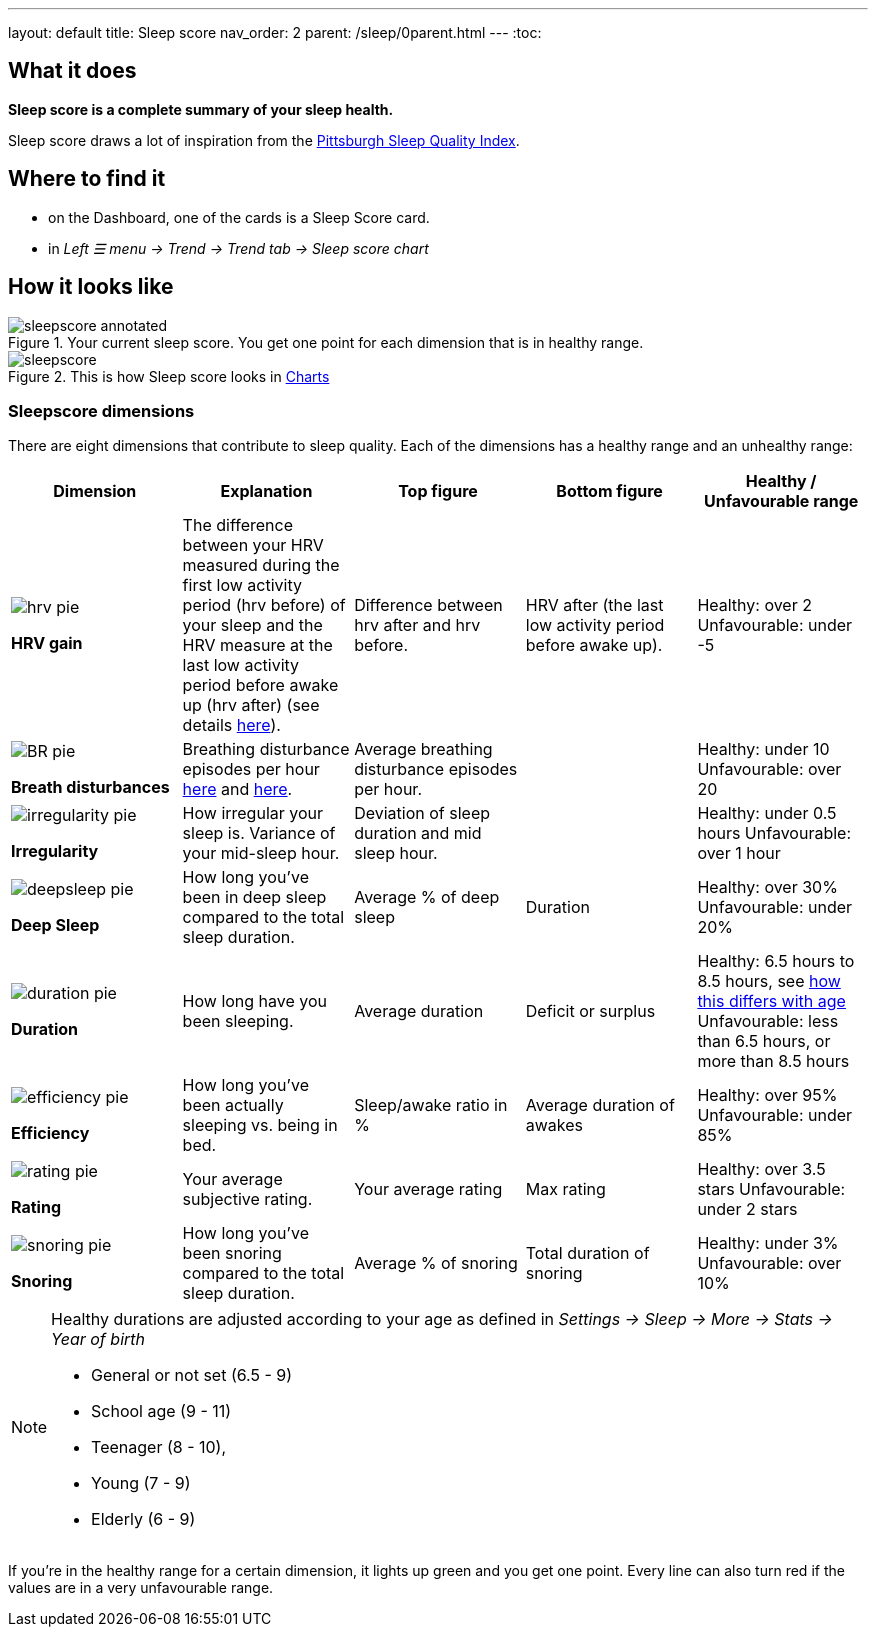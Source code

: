 ---
layout: default
title: Sleep score
nav_order: 2
parent: /sleep/0parent.html
---
:toc:

== What it does
*Sleep score is a complete summary of your sleep health.*

Sleep score draws a lot of inspiration from the https://en.wikipedia.org/wiki/Pittsburgh_Sleep_Quality_Index[Pittsburgh Sleep Quality Index].

== Where to find it
- on the Dashboard, one of the cards is a Sleep Score card.
- in _Left ☰ menu -> Trend -> Trend tab -> Sleep score chart_

== How it looks like

[[awake-detection-settings]]
.Your current sleep score. You get one point for each dimension that is in healthy range.
image::sleepscore_annotated.png[]

[[figure-sleepscore-chart]]
.This is how Sleep score looks in <</sleep/charts#sleep-score, Charts>>
image::sleepscore.png[]


=== Sleepscore dimensions

There are eight dimensions that contribute to sleep quality. Each of the dimensions has a healthy range and an unhealthy range:

[cols="^,<,<,<,<", options="header"]
|===
|Dimension
|Explanation
|Top figure
|Bottom figure
|Healthy / Unfavourable range

a|image::hrv_pie.png[]
*HRV gain*
|The difference between your HRV measured during the first low activity period (hrv before) of your sleep and the HRV measure at the last low activity period before awake up (hrv after) (see details https://sleep.urbandroid.org/hrv-tracking/[here]).
|Difference between hrv after and hrv before.
|HRV after (the last low activity period before awake up).
|Healthy: over 2
Unfavourable: under -5

a|image::BR_pie.png[]
*Breath disturbances*
|Breathing disturbance episodes per hour <</sleep/sleep_apnea#, here>> and <</sleep/breath_rate#, here>>.
|Average breathing disturbance episodes per hour.
|
|Healthy: under 10
Unfavourable: over 20

a|image::irregularity_pie.png[]
*Irregularity*
|How irregular your sleep is. Variance of your mid-sleep hour.
|Deviation of sleep duration and mid sleep hour.
|
|Healthy: under 0.5 hours
Unfavourable: over 1 hour

a|image::deepsleep_pie.png[]
*Deep Sleep*
|How long you've been in deep sleep compared to the total sleep duration.
|Average % of deep sleep
|Duration
|Healthy: over 30%
Unfavourable: under 20%

a|image::duration_pie.png[]
*Duration*
|How long have you been sleeping.
|Average duration
|Deficit or surplus
|Healthy: 6.5 hours to 8.5 hours, see <<note-age, how this differs with age>>
Unfavourable: less than 6.5 hours, or more than 8.5 hours

a|image::efficiency_pie.png[]
*Efficiency*
|How long you've been actually sleeping vs. being in bed.
|Sleep/awake ratio in %
|Average duration of awakes
|Healthy: over 95%
Unfavourable: under 85%

a|image::rating_pie.png[]
*Rating*
|Your average subjective rating.
|Your average rating
|Max rating
|Healthy: over 3.5 stars
Unfavourable: under 2 stars

a|image::snoring_pie.png[]
*Snoring*
|How long you've been snoring compared to the total sleep duration.
|Average % of snoring
|Total duration of snoring
|Healthy: under 3%
Unfavourable: over 10%

|===


[NOTE]
====
[[note-age]]
Healthy durations are adjusted according to your age as defined in _Settings -> Sleep -> More -> Stats -> Year of birth_

* General or not set (6.5 - 9)
* School age (9 - 11)
* Teenager (8 - 10),
* Young (7 - 9)
* Elderly (6 - 9)
====

If you’re in the healthy range for a certain dimension, it lights up green and you get one point. Every line can also turn red if the values are in a very unfavourable range.
